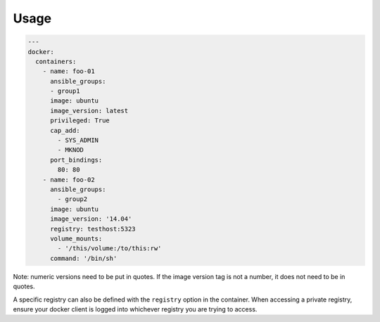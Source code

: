 .. _docker_driver_usage:

Usage
-----

.. code-block:: yaml

  ---
  docker:
    containers:
      - name: foo-01
        ansible_groups:
        - group1
        image: ubuntu
        image_version: latest
        privileged: True
        cap_add:
          - SYS_ADMIN
          - MKNOD
        port_bindings:
          80: 80
      - name: foo-02
        ansible_groups:
          - group2
        image: ubuntu
        image_version: '14.04'
        registry: testhost:5323
        volume_mounts:
          - '/this/volume:/to/this:rw'
        command: '/bin/sh'

Note: numeric versions need to be put in quotes. If the image version tag is
not a number, it does not need to be in quotes.

A specific registry can also be defined with the ``registry`` option in the
container.  When accessing a private registry, ensure your docker client is
logged into whichever registry you are trying to access.
